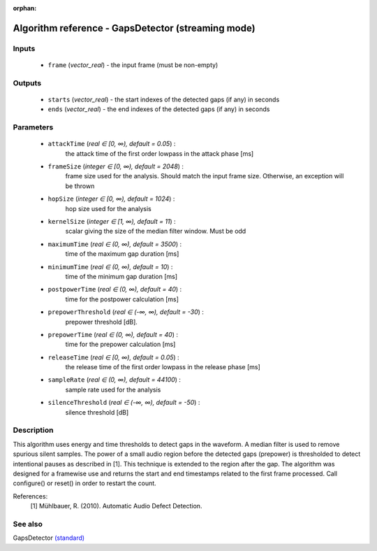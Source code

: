:orphan:

Algorithm reference - GapsDetector (streaming mode)
===================================================

Inputs
------

 - ``frame`` (*vector_real*) - the input frame (must be non-empty)

Outputs
-------

 - ``starts`` (*vector_real*) - the start indexes of the detected gaps (if any) in seconds
 - ``ends`` (*vector_real*) - the end indexes of the detected gaps (if any) in seconds

Parameters
----------

 - ``attackTime`` (*real ∈ [0, ∞), default = 0.05*) :
     the attack time of the first order lowpass in the attack phase [ms]
 - ``frameSize`` (*integer ∈ [0, ∞), default = 2048*) :
     frame size used for the analysis. Should match the input frame size. Otherwise, an exception will be thrown
 - ``hopSize`` (*integer ∈ [0, ∞), default = 1024*) :
     hop size used for the analysis
 - ``kernelSize`` (*integer ∈ [1, ∞), default = 11*) :
     scalar giving the size of the median filter window. Must be odd
 - ``maximumTime`` (*real ∈ (0, ∞), default = 3500*) :
     time of the maximum gap duration [ms]
 - ``minimumTime`` (*real ∈ (0, ∞), default = 10*) :
     time of the minimum gap duration [ms]
 - ``postpowerTime`` (*real ∈ (0, ∞), default = 40*) :
     time for the postpower calculation [ms]
 - ``prepowerThreshold`` (*real ∈ (-∞, ∞), default = -30*) :
     prepower threshold [dB]. 
 - ``prepowerTime`` (*real ∈ (0, ∞), default = 40*) :
     time for the prepower calculation [ms]
 - ``releaseTime`` (*real ∈ [0, ∞), default = 0.05*) :
     the release time of the first order lowpass in the release phase [ms]
 - ``sampleRate`` (*real ∈ (0, ∞), default = 44100*) :
     sample rate used for the analysis
 - ``silenceThreshold`` (*real ∈ (-∞, ∞), default = -50*) :
     silence threshold [dB]

Description
-----------

This algorithm uses energy and time thresholds to detect gaps in the waveform. A median filter is used to remove spurious silent samples. The power of a small audio region before the detected gaps (prepower) is thresholded to detect intentional pauses as described in [1]. This technique is extended to the region after the gap.
The algorithm was designed for a framewise use and returns the start and end timestamps related to the first frame processed. Call configure() or reset() in order to restart the count.


References:
  [1] Mühlbauer, R. (2010). Automatic Audio Defect Detection.



See also
--------

GapsDetector `(standard) <std_GapsDetector.html>`__